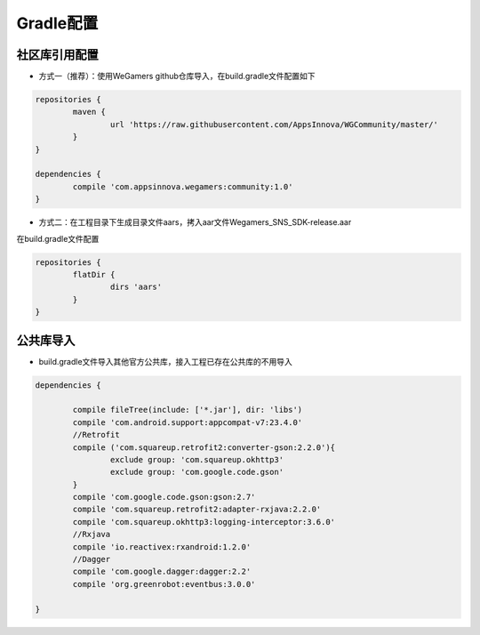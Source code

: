 .. _topics-gradle配置:

================
Gradle配置
================

社区库引用配置
=========================

- 方式一（推荐）：使用WeGamers github仓库导入，在build.gradle文件配置如下

.. code-block:: c
	
	repositories {
		maven {
			url 'https://raw.githubusercontent.com/AppsInnova/WGCommunity/master/'
		}
	}
	
	dependencies {
		compile 'com.appsinnova.wegamers:community:1.0'
	}
	
- 方式二：在工程目录下生成目录文件aars，拷入aar文件Wegamers_SNS_SDK-release.aar

在build.gradle文件配置

.. code-block:: c

	repositories {
		flatDir {
			dirs 'aars'
		}
	}

.. image::  ../images_and/image_aar_input.png

公共库导入
=========================

- build.gradle文件导入其他官方公共库，接入工程已存在公共库的不用导入

.. code-block:: c

	dependencies {
	
		compile fileTree(include: ['*.jar'], dir: 'libs')
		compile 'com.android.support:appcompat-v7:23.4.0'
		//Retrofit
		compile ('com.squareup.retrofit2:converter-gson:2.2.0'){
			exclude group: 'com.squareup.okhttp3'
			exclude group: 'com.google.code.gson'
		}
		compile 'com.google.code.gson:gson:2.7'
		compile 'com.squareup.retrofit2:adapter-rxjava:2.2.0'
		compile 'com.squareup.okhttp3:logging-interceptor:3.6.0'
		//Rxjava
		compile 'io.reactivex:rxandroid:1.2.0'
		//Dagger
		compile 'com.google.dagger:dagger:2.2'
		compile 'org.greenrobot:eventbus:3.0.0'
		
	}
